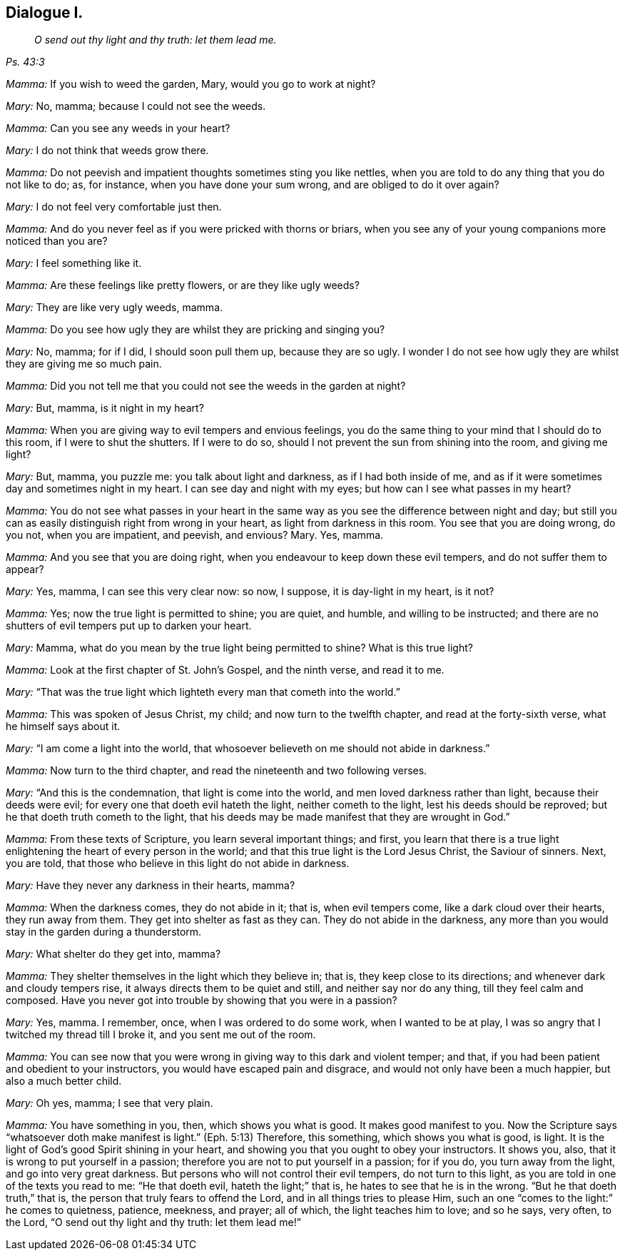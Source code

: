 == Dialogue I.

[quote.section-epigraph, , Ps. 43:3]
____
_O send out thy light and thy truth: let them lead me._
____

[.discourse-part]
_Mamma:_ If you wish to weed the garden, Mary, would you go to work at night?

[.discourse-part]
_Mary:_ No, mamma; because I could not see the weeds.

[.discourse-part]
_Mamma:_ Can you see any weeds in your heart?

[.discourse-part]
_Mary:_ I do not think that weeds grow there.

[.discourse-part]
_Mamma:_ Do not peevish and impatient thoughts sometimes sting you like nettles,
when you are told to do any thing that you do not like to do; as, for instance,
when you have done your sum wrong, and are obliged to do it over again?

[.discourse-part]
_Mary:_ I do not feel very comfortable just then.

[.discourse-part]
_Mamma:_ And do you never feel as if you were pricked with thorns or briars,
when you see any of your young companions more noticed than you are?

[.discourse-part]
_Mary:_ I feel something like it.

[.discourse-part]
_Mamma:_
Are these feelings like pretty flowers, or are they like ugly weeds?

[.discourse-part]
_Mary:_ They are like very ugly weeds, mamma.

[.discourse-part]
_Mamma:_ Do you see how ugly they are whilst they are pricking and singing you?

[.discourse-part]
_Mary:_ No, mamma; for if I did, I should soon pull them up, because they are so ugly.
I wonder I do not see how ugly they are whilst they are giving me so much pain.

[.discourse-part]
_Mamma:_ Did you not tell me that you could not see the weeds in the garden at night?

[.discourse-part]
_Mary:_ But, mamma, is it night in my heart?

[.discourse-part]
_Mamma:_ When you are giving way to evil tempers and envious feelings,
you do the same thing to your mind that I should do to this room,
if I were to shut the shutters.
If I were to do so, should I not prevent the sun from shining into the room,
and giving me light?

[.discourse-part]
_Mary:_ But, mamma, you puzzle me: you talk about light and darkness,
as if I had both inside of me,
and as if it were sometimes day and sometimes night in my heart.
I can see day and night with my eyes; but how can I see what passes in my heart?

[.discourse-part]
_Mamma:_
You do not see what passes in your heart in the same
way as you see the difference between night and day;
but still you can as easily distinguish right from wrong in your heart,
as light from darkness in this room.
You see that you are doing wrong, do you not, when you are impatient, and peevish,
and envious?
Mary.
Yes, mamma.

[.discourse-part]
_Mamma:_ And you see that you are doing right,
when you endeavour to keep down these evil tempers, and do not suffer them to appear?

[.discourse-part]
_Mary:_ Yes, mamma, I can see this very clear now: so now, I suppose,
it is day-light in my heart, is it not?

[.discourse-part]
_Mamma:_ Yes; now the true light is permitted to shine; you are quiet, and humble,
and willing to be instructed;
and there are no shutters of evil tempers put up to darken your heart.

[.discourse-part]
_Mary:_ Mamma, what do you mean by the true light being permitted to shine?
What is this true light?

[.discourse-part]
_Mamma:_ Look at the first chapter of St. John`'s Gospel, and the ninth verse,
and read it to me.

[.discourse-part]
_Mary:_ "`That was the true light which lighteth every man that cometh into the world.`"

[.discourse-part]
_Mamma:_ This was spoken of Jesus Christ, my child; and now turn to the twelfth chapter,
and read at the forty-sixth verse, what he himself says about it.

[.discourse-part]
_Mary:_ "`I am come a light into the world,
that whosoever believeth on me should not abide in darkness.`"

[.discourse-part]
_Mamma:_ Now turn to the third chapter, and read the nineteenth and two following verses.

[.discourse-part]
_Mary:_ "`And this is the condemnation, that light is come into the world,
and men loved darkness rather than light, because their deeds were evil;
for every one that doeth evil hateth the light, neither cometh to the light,
lest his deeds should be reproved; but he that doeth truth cometh to the light,
that his deeds may be made manifest that they are wrought in God.`"

[.discourse-part]
_Mamma:_ From these texts of Scripture, you learn several important things; and first,
you learn that there is a true light enlightening the heart of every person in the world;
and that this true light is the Lord Jesus Christ, the Saviour of sinners.
Next, you are told, that those who believe in this light do not abide in darkness.

[.discourse-part]
_Mary:_ Have they never any darkness in their hearts, mamma?

[.discourse-part]
_Mamma:_ When the darkness comes, they do not abide in it; that is, when evil tempers come,
like a dark cloud over their hearts, they run away from them.
They get into shelter as fast as they can.
They do not abide in the darkness,
any more than you would stay in the garden during a thunderstorm.

[.discourse-part]
_Mary:_ What shelter do they get into, mamma?

[.discourse-part]
_Mamma:_ They shelter themselves in the light which they believe in; that is,
they keep close to its directions; and whenever dark and cloudy tempers rise,
it always directs them to be quiet and still, and neither say nor do any thing,
till they feel calm and composed.
Have you never got into trouble by showing that you were in a passion?

[.discourse-part]
_Mary:_ Yes, mamma.
I remember, once, when I was ordered to do some work, when I wanted to be at play,
I was so angry that I twitched my thread till I broke it,
and you sent me out of the room.

[.discourse-part]
_Mamma:_ You can see now that you were wrong in giving way to this dark and violent temper;
and that, if you had been patient and obedient to your instructors,
you would have escaped pain and disgrace, and would not only have been a much happier,
but also a much better child.

[.discourse-part]
_Mary:_ Oh yes, mamma; I see that very plain.

[.discourse-part]
_Mamma:_ You have something in you, then, which shows you what is good.
It makes good manifest to you.
Now the Scripture says "`whatsoever doth make manifest is light.`"
(Eph. 5:13) Therefore, this something, which shows you what is good, is light.
It is the light of God`'s good Spirit shining in your heart,
and showing you that you ought to obey your instructors.
It shows you, also, that it is wrong to put yourself in a passion;
therefore you are not to put yourself in a passion; for if you do,
you turn away from the light, and go into very great darkness.
But persons who will not control their evil tempers, do not turn to this light,
as you are told in one of the texts you read to me: "`He that doeth evil,
hateth the light;`" that is, he hates to see that he is in the wrong.
"`But he that doeth truth,`" that is, the person that truly fears to offend the Lord,
and in all things tries to please Him,
such an one "`comes to the light:`" he comes to quietness, patience, meekness,
and prayer; all of which, the light teaches him to love; and so he says, very often,
to the Lord, "`O send out thy light and thy truth: let them lead me!`"
